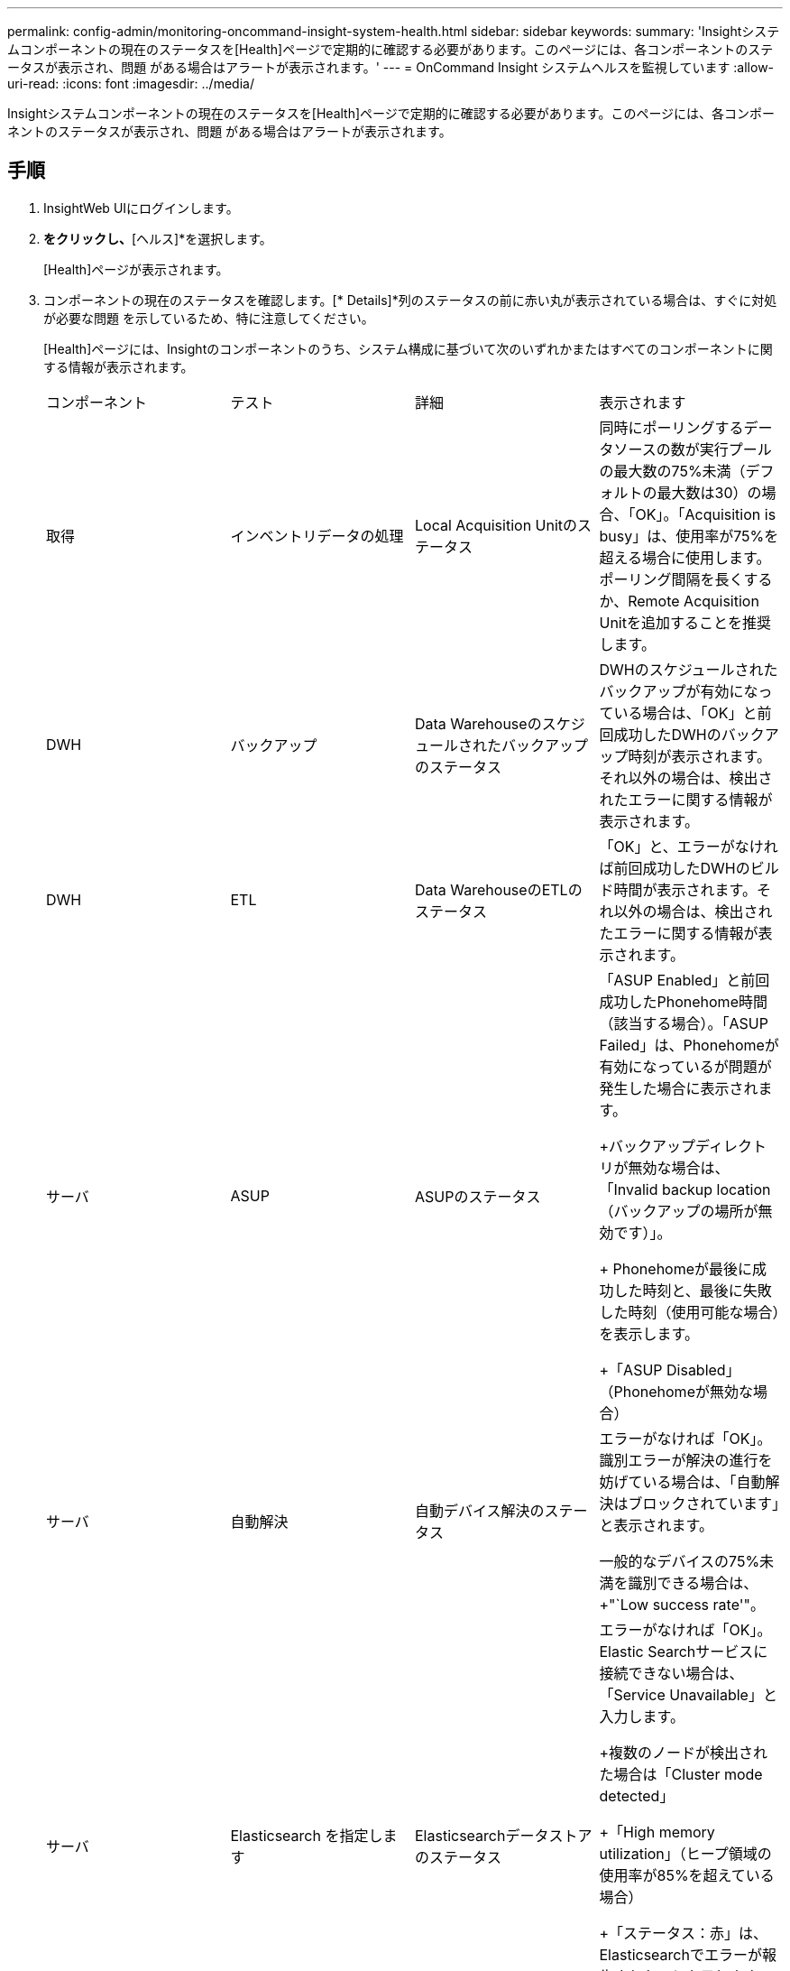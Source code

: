 ---
permalink: config-admin/monitoring-oncommand-insight-system-health.html 
sidebar: sidebar 
keywords:  
summary: 'Insightシステムコンポーネントの現在のステータスを[Health]ページで定期的に確認する必要があります。このページには、各コンポーネントのステータスが表示され、問題 がある場合はアラートが表示されます。' 
---
= OnCommand Insight システムヘルスを監視しています
:allow-uri-read: 
:icons: font
:imagesdir: ../media/


[role="lead"]
Insightシステムコンポーネントの現在のステータスを[Health]ページで定期的に確認する必要があります。このページには、各コンポーネントのステータスが表示され、問題 がある場合はアラートが表示されます。



== 手順

. InsightWeb UIにログインします。
. [管理]*をクリックし、*[ヘルス]*を選択します。
+
[Health]ページが表示されます。

. コンポーネントの現在のステータスを確認します。[* Details]*列のステータスの前に赤い丸が表示されている場合は、すぐに対処が必要な問題 を示しているため、特に注意してください。
+
[Health]ページには、Insightのコンポーネントのうち、システム構成に基づいて次のいずれかまたはすべてのコンポーネントに関する情報が表示されます。

+
|===


| コンポーネント | テスト | 詳細 | 表示されます 


 a| 
取得
 a| 
インベントリデータの処理
 a| 
Local Acquisition Unitのステータス
 a| 
同時にポーリングするデータソースの数が実行プールの最大数の75%未満（デフォルトの最大数は30）の場合、「OK」。「Acquisition is busy」は、使用率が75%を超える場合に使用します。ポーリング間隔を長くするか、Remote Acquisition Unitを追加することを推奨します。



 a| 
DWH
 a| 
バックアップ
 a| 
Data Warehouseのスケジュールされたバックアップのステータス
 a| 
DWHのスケジュールされたバックアップが有効になっている場合は、「OK」と前回成功したDWHのバックアップ時刻が表示されます。それ以外の場合は、検出されたエラーに関する情報が表示されます。



 a| 
DWH
 a| 
ETL
 a| 
Data WarehouseのETLのステータス
 a| 
「OK」と、エラーがなければ前回成功したDWHのビルド時間が表示されます。それ以外の場合は、検出されたエラーに関する情報が表示されます。



 a| 
サーバ
 a| 
ASUP
 a| 
ASUPのステータス
 a| 
「ASUP Enabled」と前回成功したPhonehome時間（該当する場合）。「ASUP Failed」は、Phonehomeが有効になっているが問題が発生した場合に表示されます。

+バックアップディレクトリが無効な場合は、「Invalid backup location（バックアップの場所が無効です）」。

+ Phonehomeが最後に成功した時刻と、最後に失敗した時刻（使用可能な場合）を表示します。

+「ASUP Disabled」（Phonehomeが無効な場合）



 a| 
サーバ
 a| 
自動解決
 a| 
自動デバイス解決のステータス
 a| 
エラーがなければ「OK」。識別エラーが解決の進行を妨げている場合は、「自動解決はブロックされています」と表示されます。

一般的なデバイスの75%未満を識別できる場合は、+"`Low success rate'"。



 a| 
サーバ
 a| 
Elasticsearch を指定します
 a| 
Elasticsearchデータストアのステータス
 a| 
エラーがなければ「OK」。Elastic Searchサービスに接続できない場合は、「Service Unavailable」と入力します。

+複数のノードが検出された場合は「Cluster mode detected」

+「High memory utilization」（ヒープ領域の使用率が85%を超えている場合）

+「ステータス：赤」は、Elasticsearchでエラーが報告されたことを示します。エラーに関する情報を表示し、カスタマーサポートに問い合わせることを推奨します。



 a| 
サーバ
 a| 
CPU
 a| 
InsightのCPU使用率
 a| 
CPU負荷が65%未満の場合は「OK」。"`SシステムのCPU負荷が高くなっています。CPUの負荷を軽減します。 CPU負荷が65%を超えている場合。



 a| 
サーバ
 a| 
ディスクスペース
 a| 
ディスクスペースのステータス
 a| 
空きディスクスペース、Insightで使用されているディスクスペース、およびInsight用に予約されている推奨ディスクスペース。ディスク使用率が80%を超えている場合は「Low Disk Space（ディスクスペースが不足しています）」。



 a| 
サーバ
 a| 
EventBusの略
 a| 
EventBusのステータス
 a| 
EventBusキューが空の場合は「`EventBus is empty`」、それ以外の場合はEventBusキューのステータスが表示されます。



 a| 
サーバ
 a| 
インベントリデータの処理
 a| 
Insight Serverのインベントリデータ処理機能のステータス
 a| 
Insight Serverがビジー状態でない場合は「OK」。サーバが過去1時間の75%以上の時間でビジー状態になっている場合、「サーバはビジー状態です」と表示されます。では、データソースを追加しないようにし、環境を複数のサーバに分割することを推奨しています。



 a| 
サーバ
 a| 
MySQL
 a| 
MySQLデータベースのステータス
 a| 
問題が検出されない場合は「OK」。"'データベースにパフォーマンスの問題があります。低速クエリの数が5%を超えると、一部のクエリの実行に時間がかかりすぎます。

+"'データベース・ログ・ファイルが過去1時間に<size> を超えて増加しましたエラーログが20 KBを超える場合は、MySQLログファイルを確認してください。



 a| 
サーバ
 a| 
パフォーマンスアーカイブ
 a| 
パフォーマンスアーカイブのステータス
 a| 
「Performance archive is enabled」または「Performance archive is not enabled」というメッセージが表示されます。



 a| 
サーバ
 a| 
物理メモリ
 a| 
物理メモリのステータス
 a| 
メモリ使用率が85%未満の場合は「OK」。"`memory usage is high.メモリ使用率が85%を超える場合は、システムの安定性のために全体的なメモリフットプリントを削減します。



 a| 
サーバ
 a| 
サービスパック
 a| 
サービスパックの有無
 a| 
Insightで使用可能なサービスパックがあるかどうかが表示されます。サービスパックが使用可能な場合は、指示が表示されます。



 a| 
サーバ
 a| 
使用状況の情報
 a| 
使用状況情報の送信ステータス
 a| 
使用状況に関する情報のネットアップへの送信が有効か無効かが表示されます。無効な場合は有効にすることをお勧め最後に試行された、または最後に成功した送信時刻を表示します

+発生した問題に関する情報を表示します。



 a| 
サーバ
 a| 
違反です
 a| 
未解決の違反のステータス
 a| 
未解決の違反の数が上限の75%未満の場合は「OK」。未解決の違反の数が上限の75%を超えている場合は、「Maximum number of open violations allowed is <number> 」と表示されます。パフォーマンスポリシーの設定を確認することを推奨します。

+「違反マネージャはブロックされています」は、未解決の違反の数が上限に達している場合に表示されます。

+新しい違反は作成できないので、パフォーマンスポリシーの設定を確認することを推奨します。



 a| 
サーバ
 a| 
週次バックアップ
 a| 
週次バックアップのステータス
 a| 
週次バックアップが有効になっている場合は「OK」、有効になっていない場合は「週次バックアップは有効になっていません」と表示されます。

|===

